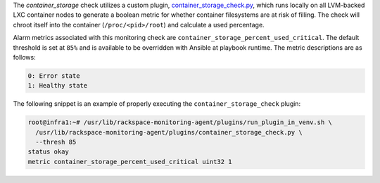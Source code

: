 The *container_storage* check utilizes a custom plugin,
`container_storage_check.py
<https://github.com/rcbops/rpc-maas/blob/master/playbooks/files/rax-maas/plugins/container_storage_check.py>`_,
which runs locally on all LVM-backed LXC container nodes to generate a
boolean metric for whether container filesystems are at risk of filling.
The check will chroot itself into the container (``/proc/<pid>/root``)
and calculate a used percentage.

Alarm metrics associated with this monitoring check are
``container_storage_percent_used_critical``. The default threshold is
set at ``85%`` and is available to be overridden with Ansible at
playbook runtime. The metric descriptions are as follows:

.. code-block:: console

    0: Error state
    1: Healthy state

The following snippet is an example of properly executing the
``container_storage_check`` plugin:

.. code-block:: console

    root@infra1:~# /usr/lib/rackspace-monitoring-agent/plugins/run_plugin_in_venv.sh \
      /usr/lib/rackspace-monitoring-agent/plugins/container_storage_check.py \
      --thresh 85
    status okay
    metric container_storage_percent_used_critical uint32 1
